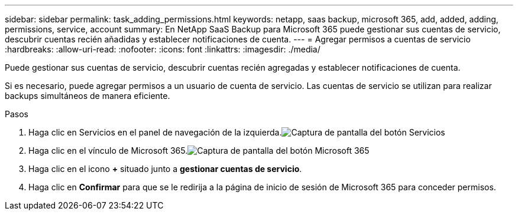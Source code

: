 ---
sidebar: sidebar 
permalink: task_adding_permissions.html 
keywords: netapp, saas backup, microsoft 365, add, added, adding, permissions, service, account 
summary: En NetApp SaaS Backup para Microsoft 365 puede gestionar sus cuentas de servicio, descubrir cuentas recién añadidas y establecer notificaciones de cuenta. 
---
= Agregar permisos a cuentas de servicio
:hardbreaks:
:allow-uri-read: 
:nofooter: 
:icons: font
:linkattrs: 
:imagesdir: ./media/


[role="lead"]
Puede gestionar sus cuentas de servicio, descubrir cuentas recién agregadas y establecer notificaciones de cuenta.

Si es necesario, puede agregar permisos a un usuario de cuenta de servicio. Las cuentas de servicio se utilizan para realizar backups simultáneos de manera eficiente.

.Pasos
. Haga clic en Servicios en el panel de navegación de la izquierda.image:services.gif["Captura de pantalla del botón Servicios"]
. Haga clic en el vínculo de Microsoft 365.image:mso365_settings.gif["Captura de pantalla del botón Microsoft 365"]
. Haga clic en el icono *+* situado junto a *gestionar cuentas de servicio*.
. Haga clic en *Confirmar* para que se le redirija a la página de inicio de sesión de Microsoft 365 para conceder permisos.

